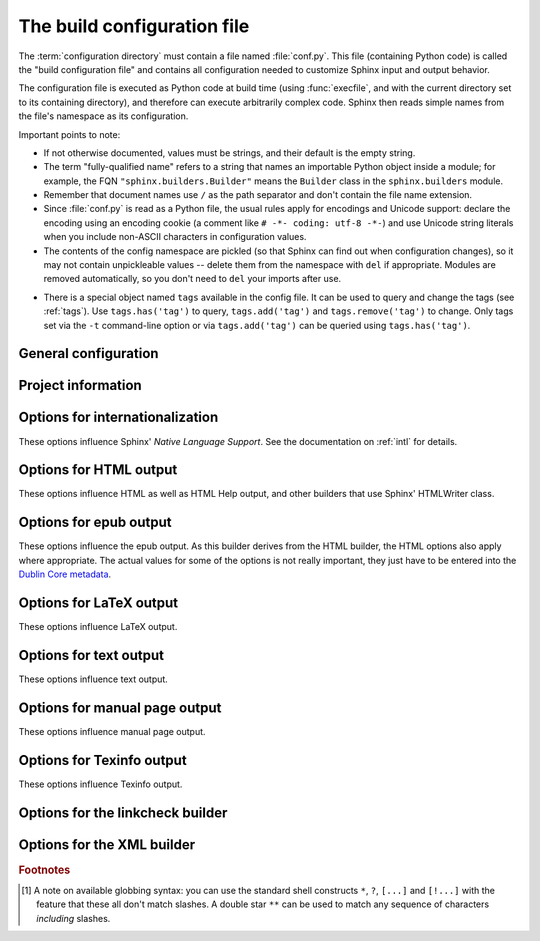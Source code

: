 .. highlightlang:: python

.. _build-config:

The build configuration file
============================

.. module:: conf
   :synopsis: Build configuration file.

The :term:`configuration directory` must contain a file named :file:`conf.py`.
This file (containing Python code) is called the "build configuration file" and
contains all configuration needed to customize Sphinx input and output behavior.

The configuration file is executed as Python code at build time (using
:func:`execfile`, and with the current directory set to its containing
directory), and therefore can execute arbitrarily complex code.  Sphinx then
reads simple names from the file's namespace as its configuration.

Important points to note:

* If not otherwise documented, values must be strings, and their default is the
  empty string.

* The term "fully-qualified name" refers to a string that names an importable
  Python object inside a module; for example, the FQN
  ``"sphinx.builders.Builder"`` means the ``Builder`` class in the
  ``sphinx.builders`` module.

* Remember that document names use ``/`` as the path separator and don't contain
  the file name extension.

* Since :file:`conf.py` is read as a Python file, the usual rules apply for
  encodings and Unicode support: declare the encoding using an encoding cookie
  (a comment like ``# -*- coding: utf-8 -*-``) and use Unicode string literals
  when you include non-ASCII characters in configuration values.

* The contents of the config namespace are pickled (so that Sphinx can find out
  when configuration changes), so it may not contain unpickleable values --
  delete them from the namespace with ``del`` if appropriate.  Modules are
  removed automatically, so you don't need to ``del`` your imports after use.

.. _conf-tags:

* There is a special object named ``tags`` available in the config file.
  It can be used to query and change the tags (see :ref:`tags`).  Use
  ``tags.has('tag')`` to query, ``tags.add('tag')`` and ``tags.remove('tag')``
  to change. Only tags set via the ``-t`` command-line option or via
  ``tags.add('tag')`` can be queried using ``tags.has('tag')``.


General configuration
---------------------

.. confval:: extensions

   A list of strings that are module names of Sphinx extensions.  These can be
   extensions coming with Sphinx (named ``sphinx.ext.*``) or custom ones.

   Note that you can extend :data:`sys.path` within the conf file if your
   extensions live in another directory -- but make sure you use absolute paths.
   If your extension path is relative to the :term:`configuration directory`,
   use :func:`os.path.abspath` like so::

      import sys, os

      sys.path.append(os.path.abspath('sphinxext'))

      extensions = ['extname']

   That way, you can load an extension called ``extname`` from the subdirectory
   ``sphinxext``.

   The configuration file itself can be an extension; for that, you only need to
   provide a :func:`setup` function in it.

.. confval:: source_suffix

   The file name extension of source files.  Only files with this suffix will be
   read as sources.  Default is ``'.rst'``.

.. confval:: source_encoding

   The encoding of all reST source files.  The recommended encoding, and the
   default value, is ``'utf-8-sig'``.

   .. versionadded:: 0.5
      Previously, Sphinx accepted only UTF-8 encoded sources.

.. confval:: master_doc

   The document name of the "master" document, that is, the document that
   contains the root :rst:dir:`toctree` directive.  Default is ``'contents'``.

.. confval:: exclude_patterns

   A list of glob-style patterns that should be excluded when looking for source
   files. [1]_ They are matched against the source file names relative to the
   source directory, using slashes as directory separators on all platforms.

   Example patterns:

   - ``'library/xml.rst'`` -- ignores the ``library/xml.rst`` file (replaces
     entry in :confval:`unused_docs`)
   - ``'library/xml'`` -- ignores the ``library/xml`` directory (replaces entry
     in :confval:`exclude_trees`)
   - ``'library/xml*'`` -- ignores all files and directories starting with
     ``library/xml``
   - ``'**/.svn'`` -- ignores all ``.svn`` directories (replaces entry in
     :confval:`exclude_dirnames`)

   :confval:`exclude_patterns` is also consulted when looking for static files
   in :confval:`html_static_path`.

   .. versionadded:: 1.0

.. confval:: templates_path

   A list of paths that contain extra templates (or templates that overwrite
   builtin/theme-specific templates).  Relative paths are taken as relative to
   the configuration directory.

.. confval:: template_bridge

   A string with the fully-qualified name of a callable (or simply a class) that
   returns an instance of :class:`~sphinx.application.TemplateBridge`.  This
   instance is then used to render HTML documents, and possibly the output of
   other builders (currently the changes builder).  (Note that the template
   bridge must be made theme-aware if HTML themes are to be used.)

.. confval:: rst_epilog

   .. index:: pair: global; substitutions

   A string of reStructuredText that will be included at the end of every source
   file that is read.  This is the right place to add substitutions that should
   be available in every file.  An example::

      rst_epilog = """
      .. |psf| replace:: Python Software Foundation
      """

   .. versionadded:: 0.6

.. confval:: rst_prolog

   A string of reStructuredText that will be included at the beginning of every
   source file that is read.

   .. versionadded:: 1.0

.. confval:: primary_domain

   .. index:: default; domain
              primary; domain

   The name of the default :ref:`domain <domains>`.  Can also be ``None`` to
   disable a default domain.  The default is ``'py'``.  Those objects in other
   domains (whether the domain name is given explicitly, or selected by a
   :rst:dir:`default-domain` directive) will have the domain name explicitly
   prepended when named (e.g., when the default domain is C, Python functions
   will be named "Python function", not just "function").

   .. versionadded:: 1.0

.. confval:: default_role

   .. index:: default; role

   The name of a reST role (builtin or Sphinx extension) to use as the default
   role, that is, for text marked up ```like this```.  This can be set to
   ``'py:obj'`` to make ```filter``` a cross-reference to the Python function
   "filter".  The default is ``None``, which doesn't reassign the default role.

   The default role can always be set within individual documents using the
   standard reST :rst:dir:`default-role` directive.

   .. versionadded:: 0.4

.. confval:: keep_warnings

   If true, keep warnings as "system message" paragraphs in the built documents.
   Regardless of this setting, warnings are always written to the standard error
   stream when ``sphinx-build`` is run.

   The default is ``False``, the pre-0.5 behavior was to always keep them.

   .. versionadded:: 0.5

.. confval:: needs_sphinx

   If set to a ``major.minor`` version string like ``'1.1'``, Sphinx will
   compare it with its version and refuse to build if it is too old.  Default is
   no requirement.

   .. versionadded:: 1.0

.. confval:: nitpicky

   If true, Sphinx will warn about *all* references where the target cannot be
   found.  Default is ``False``.  You can activate this mode temporarily using
   the :option:`-n` command-line switch.

   .. versionadded:: 1.0

.. confval:: nitpick_ignore

   A list of ``(type, target)`` tuples (by default empty) that should be ignored
   when generating warnings in "nitpicky mode".  Note that ``type`` should
   include the domain name if present.  Example entries would be ``('py:func',
   'int')`` or ``('envvar', 'LD_LIBRARY_PATH')``.

   .. versionadded:: 1.1


Project information
-------------------

.. confval:: project

   The documented project's name.

.. confval:: copyright

   A copyright statement in the style ``'2008, Author Name'``.

.. confval:: version

   The major project version, used as the replacement for ``|version|``.  For
   example, for the Python documentation, this may be something like ``2.6``.

.. confval:: release

   The full project version, used as the replacement for ``|release|`` and
   e.g. in the HTML templates.  For example, for the Python documentation, this
   may be something like ``2.6.0rc1``.

   If you don't need the separation provided between :confval:`version` and
   :confval:`release`, just set them both to the same value.

.. confval:: today
             today_fmt

   These values determine how to format the current date, used as the
   replacement for ``|today|``.

   * If you set :confval:`today` to a non-empty value, it is used.
   * Otherwise, the current time is formatted using :func:`time.strftime` and
     the format given in :confval:`today_fmt`.

   The default is no :confval:`today` and a :confval:`today_fmt` of ``'%B %d,
   %Y'`` (or, if translation is enabled with :confval:`language`, an equivalent
   %format for the selected locale).

.. confval:: highlight_language

   The default language to highlight source code in.  The default is
   ``'python'``.  The value should be a valid Pygments lexer name, see
   :ref:`code-examples` for more details.

   .. versionadded:: 0.5

.. confval:: pygments_style

   The style name to use for Pygments highlighting of source code.  The default
   style is selected by the theme for HTML output, and ``'sphinx'`` otherwise.

   .. versionchanged:: 0.3
      If the value is a fully-qualified name of a custom Pygments style class,
      this is then used as custom style.

.. confval:: add_function_parentheses

   A boolean that decides whether parentheses are appended to function and
   method role text (e.g. the content of ``:func:`input```) to signify that the
   name is callable.  Default is ``True``.

.. confval:: add_module_names

   A boolean that decides whether module names are prepended to all
   :term:`object` names (for object types where a "module" of some kind is
   defined), e.g. for :rst:dir:`py:function` directives.  Default is ``True``.

.. confval:: show_authors

   A boolean that decides whether :rst:dir:`codeauthor` and
   :rst:dir:`sectionauthor` directives produce any output in the built files.

.. confval:: modindex_common_prefix

   A list of prefixes that are ignored for sorting the Python module index
   (e.g., if this is set to ``['foo.']``, then ``foo.bar`` is shown under ``B``,
   not ``F``). This can be handy if you document a project that consists of a
   single package.  Works only for the HTML builder currently.  Default is
   ``[]``.

   .. versionadded:: 0.6

.. confval:: trim_footnote_reference_space

   Trim spaces before footnote references that are necessary for the reST parser
   to recognize the footnote, but do not look too nice in the output.

   .. versionadded:: 0.6

.. confval:: trim_doctest_flags

   If true, doctest flags (comments looking like ``# doctest: FLAG, ...``) at
   the ends of lines and ``<BLANKLINE>`` markers are removed for all code
   blocks showing interactive Python sessions (i.e. doctests).  Default is
   true.  See the extension :mod:`~sphinx.ext.doctest` for more possibilities
   of including doctests.

   .. versionadded:: 1.0
   .. versionchanged:: 1.1
      Now also removes ``<BLANKLINE>``.


.. _intl-options:

Options for internationalization
--------------------------------

These options influence Sphinx' *Native Language Support*.  See the
documentation on :ref:`intl` for details.

.. confval:: language

   The code for the language the docs are written in.  Any text automatically
   generated by Sphinx will be in that language.  Also, Sphinx will try to
   substitute individual paragraphs from your documents with the translation
   sets obtained from :confval:`locale_dirs`.  In the LaTeX builder, a suitable
   language will be selected as an option for the *Babel* package.  Default is
   ``None``, which means that no translation will be done.

   .. versionadded:: 0.5

   Currently supported languages by Sphinx are:

   * ``bn`` -- Bengali
   * ``ca`` -- Catalan
   * ``cs`` -- Czech
   * ``da`` -- Danish
   * ``de`` -- German
   * ``en`` -- English
   * ``es`` -- Spanish
   * ``et`` -- Estonian
   * ``eu`` -- Basque
   * ``fa`` -- Iranian
   * ``fi`` -- Finnish
   * ``fr`` -- French
   * ``hr`` -- Croatian
   * ``hu`` -- Hungarian
   * ``id`` -- Indonesian
   * ``it`` -- Italian
   * ``ja`` -- Japanese
   * ``ko`` -- Korean
   * ``lt`` -- Lithuanian
   * ``lv`` -- Latvian
   * ``mk`` -- Macedonian
   * ``nb_NO`` -- Norwegian Bokmal
   * ``ne`` -- Nepali
   * ``nl`` -- Dutch
   * ``pl`` -- Polish
   * ``pt_BR`` -- Brazilian Portuguese
   * ``ru`` -- Russian
   * ``si`` -- Sinhala
   * ``sk`` -- Slovak
   * ``sl`` -- Slovenian
   * ``sv`` -- Swedish
   * ``tr`` -- Turkish
   * ``uk_UA`` -- Ukrainian
   * ``zh_CN`` -- Simplified Chinese
   * ``zh_TW`` -- Traditional Chinese

.. confval:: locale_dirs

   .. versionadded:: 0.5

   Directories in which to search for additional message catalogs (see
   :confval:`language`), relative to the source directory.  The directories on
   this path are searched by the standard :mod:`gettext` module.

   Internal messages are fetched from a text domain of ``sphinx``; so if you
   add the directory :file:`./locale` to this settting, the message catalogs
   (compiled from ``.po`` format using :program:`msgfmt`) must be in
   :file:`./locale/{language}/LC_MESSAGES/sphinx.mo`.  The text domain of
   individual documents depends on :confval:`gettext_compact`.

   The default is ``[]``.

.. confval:: gettext_compact

   .. versionadded:: 1.1

   If true, a document's text domain is its docname if it is a top-level
   project file and its very base directory otherwise.

   By default, the document ``markup/code.rst`` ends up in the ``markup`` text
   domain.  With this option set to ``False``, it is ``markup/code``.

.. confval:: gettext_uuid

   If true, Sphinx generates uuid information for version tracking in message
   catalogs.

   The default is ``true``.

   .. versionadded:: 1.3

.. confval:: gettext_location

   If true, Sphinx generates location information for messages in message
   catalogs.

   The default is ``true``.

   .. versionadded:: 1.3


.. _html-options:

Options for HTML output
-----------------------

These options influence HTML as well as HTML Help output, and other builders
that use Sphinx' HTMLWriter class.

.. confval:: html_theme

   The "theme" that the HTML output should use.  See the :doc:`section about
   theming <theming>`.  The default is ``'default'``.

   .. versionadded:: 0.6

.. confval:: html_theme_options

   A dictionary of options that influence the look and feel of the selected
   theme.  These are theme-specific.  For the options understood by the builtin
   themes, see :ref:`this section <builtin-themes>`.

   .. versionadded:: 0.6

.. confval:: html_theme_path

   A list of paths that contain custom themes, either as subdirectories or as
   zip files.  Relative paths are taken as relative to the configuration
   directory.

   .. versionadded:: 0.6

.. confval:: html_style

   The style sheet to use for HTML pages.  A file of that name must exist either
   in Sphinx' :file:`static/` path, or in one of the custom paths given in
   :confval:`html_static_path`.  Default is the stylesheet given by the selected
   theme.  If you only want to add or override a few things compared to the
   theme's stylesheet, use CSS ``@import`` to import the theme's stylesheet.

.. confval:: html_title

   The "title" for HTML documentation generated with Sphinx' own templates.
   This is appended to the ``<title>`` tag of individual pages, and used in the
   navigation bar as the "topmost" element.  It defaults to :samp:`'{<project>}
   v{<revision>} documentation'` (with the values coming from the config
   values).

.. confval:: html_short_title

   A shorter "title" for the HTML docs.  This is used in for links in the header
   and in the HTML Help docs.  If not given, it defaults to the value of
   :confval:`html_title`.

   .. versionadded:: 0.4

.. confval:: html_context

   A dictionary of values to pass into the template engine's context for all
   pages.  Single values can also be put in this dictionary using the
   :option:`-A` command-line option of ``sphinx-build``.

   .. versionadded:: 0.5

.. confval:: html_logo

   If given, this must be the name of an image file (path relative to the
   :term:`configuration directory`) that is the logo of the docs.  It is placed
   at the top of the sidebar; its width should therefore not exceed 200 pixels.
   Default: ``None``.

   .. versionadded:: 0.4.1
      The image file will be copied to the ``_static`` directory of the output
      HTML, but only if the file does not already exist there.

.. confval:: html_favicon

   If given, this must be the name of an image file (path relative to the
   :term:`configuration directory`) that is the favicon of the docs.  Modern browsers use this
   as icon for tabs, windows and bookmarks.  It should be a Windows-style icon
   file (``.ico``), which is 16x16 or 32x32 pixels large.  Default: ``None``.

   .. versionadded:: 0.4
      The image file will be copied to the ``_static`` directory of the output
      HTML, but only if the file does not already exist there.

.. confval:: html_static_path

   A list of paths that contain custom static files (such as style
   sheets or script files).  Relative paths are taken as relative to
   the configuration directory.  They are copied to the output's
   :file:`_static` directory after the theme's static files, so a file
   named :file:`default.css` will overwrite the theme's
   :file:`default.css`.

   .. versionchanged:: 0.4
      The paths in :confval:`html_static_path` can now contain subdirectories.

   .. versionchanged:: 1.0
      The entries in :confval:`html_static_path` can now be single files.

.. confval:: html_extra_path

   A list of paths that contain extra files not directly related to
   the documentation, such as :file:`robots.txt` or :file:`.htaccess`.
   Relative paths are taken as relative to the configuration
   directory.  They are copied to the output directory.  They will
   overwrite any existing file of the same name.

   As these files are not meant to be built, they are automatically added to
   :confval:`exclude_patterns`.

   .. versionadded:: 1.2

.. confval:: html_last_updated_fmt

   If this is not the empty string, a 'Last updated on:' timestamp is inserted
   at every page bottom, using the given :func:`strftime` format.  Default is
   ``'%b %d, %Y'`` (or a locale-dependent equivalent).

.. confval:: html_use_smartypants

   If true, *SmartyPants* will be used to convert quotes and dashes to
   typographically correct entities.  Default: ``True``.

.. confval:: html_add_permalinks

   Sphinx will add "permalinks" for each heading and description environment as
   paragraph signs that become visible when the mouse hovers over them.

   This value determines the text for the permalink; it defaults to ``"¶"``.
   Set it to ``None`` or the empty string to disable permalinks.

   .. versionadded:: 0.6
      Previously, this was always activated.

   .. versionchanged:: 1.1
      This can now be a string to select the actual text of the link.
      Previously, only boolean values were accepted.

.. confval:: html_sidebars

   Custom sidebar templates, must be a dictionary that maps document names to
   template names.

   The keys can contain glob-style patterns [1]_, in which case all matching
   documents will get the specified sidebars.  (A warning is emitted when a
   more than one glob-style pattern matches for any document.)

   The values can be either lists or single strings.

   * If a value is a list, it specifies the complete list of sidebar templates
     to include.  If all or some of the default sidebars are to be included,
     they must be put into this list as well.

     The default sidebars (for documents that don't match any pattern) are:
     ``['localtoc.html', 'relations.html', 'sourcelink.html',
     'searchbox.html']``.

   * If a value is a single string, it specifies a custom sidebar to be added
     between the ``'sourcelink.html'`` and ``'searchbox.html'`` entries.  This
     is for compatibility with Sphinx versions before 1.0.

   Builtin sidebar templates that can be rendered are:

   * **localtoc.html** -- a fine-grained table of contents of the current document
   * **globaltoc.html** -- a coarse-grained table of contents for the whole
     documentation set, collapsed
   * **relations.html** -- two links to the previous and next documents
   * **sourcelink.html** -- a link to the source of the current document, if
     enabled in :confval:`html_show_sourcelink`
   * **searchbox.html** -- the "quick search" box

   Example::

      html_sidebars = {
         '**': ['globaltoc.html', 'sourcelink.html', 'searchbox.html'],
         'using/windows': ['windowssidebar.html', 'searchbox.html'],
      }

   This will render the custom template ``windowssidebar.html`` and the quick
   search box within the sidebar of the given document, and render the default
   sidebars for all other pages (except that the local TOC is replaced by the
   global TOC).

   .. versionadded:: 1.0
      The ability to use globbing keys and to specify multiple sidebars.

   Note that this value only has no effect if the chosen theme does not possess
   a sidebar, like the builtin **scrolls** and **haiku** themes.

.. confval:: html_additional_pages

   Additional templates that should be rendered to HTML pages, must be a
   dictionary that maps document names to template names.

   Example::

      html_additional_pages = {
          'download': 'customdownload.html',
      }

   This will render the template ``customdownload.html`` as the page
   ``download.html``.

.. confval:: html_domain_indices

   If true, generate domain-specific indices in addition to the general index.
   For e.g. the Python domain, this is the global module index.  Default is
   ``True``.

   This value can be a bool or a list of index names that should be generated.
   To find out the index name for a specific index, look at the HTML file name.
   For example, the Python module index has the name ``'py-modindex'``.

   .. versionadded:: 1.0

.. confval:: html_use_modindex

   If true, add a module index to the HTML documents.   Default is ``True``.

   .. deprecated:: 1.0
      Use :confval:`html_domain_indices`.

.. confval:: html_use_index

   If true, add an index to the HTML documents.  Default is ``True``.

   .. versionadded:: 0.4

.. confval:: html_split_index

   If true, the index is generated twice: once as a single page with all the
   entries, and once as one page per starting letter.  Default is ``False``.

   .. versionadded:: 0.4

.. confval:: html_copy_source

   If true, the reST sources are included in the HTML build as
   :file:`_sources/{name}`.  The default is ``True``.

   .. warning::

      If this config value is set to ``False``, the JavaScript search function
      will only display the titles of matching documents, and no excerpt from
      the matching contents.

.. confval:: html_show_sourcelink

   If true (and :confval:`html_copy_source` is true as well), links to the
   reST sources will be added to the sidebar.  The default is ``True``.

   .. versionadded:: 0.6

.. confval:: html_use_opensearch

   If nonempty, an `OpenSearch <http://opensearch.org>` description file will be
   output, and all pages will contain a ``<link>`` tag referring to it.  Since
   OpenSearch doesn't support relative URLs for its search page location, the
   value of this option must be the base URL from which these documents are
   served (without trailing slash), e.g. ``"http://docs.python.org"``.  The
   default is ``''``.

.. confval:: html_file_suffix

   This is the file name suffix for generated HTML files.  The default is
   ``".html"``.

   .. versionadded:: 0.4

.. confval:: html_link_suffix

   Suffix for generated links to HTML files.  The default is whatever
   :confval:`html_file_suffix` is set to; it can be set differently (e.g. to
   support different web server setups).

   .. versionadded:: 0.6

.. confval:: html_translator_class

   A string with the fully-qualified name of a HTML Translator class, that is, a
   subclass of Sphinx' :class:`~sphinx.writers.html.HTMLTranslator`, that is used
   to translate document trees to HTML.  Default is ``None`` (use the builtin
   translator).

.. confval:: html_show_copyright

   If true, "(C) Copyright ..." is shown in the HTML footer. Default is ``True``.

   .. versionadded:: 1.0

.. confval:: html_show_sphinx

   If true, "Created using Sphinx" is shown in the HTML footer.  Default is
   ``True``.

   .. versionadded:: 0.4

.. confval:: html_output_encoding

   Encoding of HTML output files. Default is ``'utf-8'``.  Note that this
   encoding name must both be a valid Python encoding name and a valid HTML
   ``charset`` value.

   .. versionadded:: 1.0

.. confval:: html_compact_lists

   If true, list items containing only a single paragraph will not be rendered
   with a ``<p>`` element.  This is standard docutils behavior.  Default:
   ``True``.

   .. versionadded:: 1.0

.. confval:: html_secnumber_suffix

   Suffix for section numbers.  Default: ``". "``.  Set to ``" "`` to suppress
   the final dot on section numbers.

   .. versionadded:: 1.0

.. confval:: html_search_language

   Language to be used for generating the HTML full-text search index.  This
   defaults to the global language selected with :confval:`language`.  If there
   is no support for this language, ``"en"`` is used which selects the English
   language.

   Support is present for these languages:

   * ``en`` -- English
   * ``ja`` -- Japanese

   .. versionadded:: 1.1

.. confval:: html_search_options

   A dictionary with options for the search language support, empty by default.
   The meaning of these options depends on the language selected.

   The English support has no options.

   The Japanese support has these options:

   * ``type`` -- ``'mecab'`` or ``'default'`` (selects either MeCab or
     TinySegmenter word splitter algorithm)
   * ``dic_enc`` -- the encoding for the MeCab algorithm
   * ``dict`` -- the dictionary to use for the MeCab algorithm
   * ``lib`` -- the library name for finding the MeCab library via ctypes if the
     Python binding is not installed

   .. versionadded:: 1.1

.. confval:: html_search_scorer

   The name of a javascript file (relative to the configuration directory) that
   implements a search results scorer.  If empty, the default will be used.

   .. XXX describe interface for scorer here

   .. versionadded:: 1.2

.. confval:: htmlhelp_basename

   Output file base name for HTML help builder.  Default is ``'pydoc'``.


.. _epub-options:

Options for epub output
-----------------------

These options influence the epub output.  As this builder derives from the HTML
builder, the HTML options also apply where appropriate.  The actual values for
some of the options is not really important, they just have to be entered into
the `Dublin Core metadata <http://dublincore.org/>`_.

.. confval:: epub_basename

   The basename for the epub file.  It defaults to the :confval:`project` name.

.. confval:: epub_theme

   The HTML theme for the epub output.  Since the default themes are not
   optimized for small screen space, using the same theme for HTML and epub
   output is usually not wise.  This defaults to ``'epub'``, a theme designed to
   save visual space.

.. confval:: epub_theme_options

   A dictionary of options that influence the look and feel of the selected
   theme.  These are theme-specific.  For the options understood by the builtin
   themes, see :ref:`this section <builtin-themes>`.

   .. versionadded:: 1.2

.. confval:: epub_title

   The title of the document.  It defaults to the :confval:`html_title` option
   but can be set independently for epub creation.

.. confval:: epub_author

   The author of the document.  This is put in the Dublin Core metadata.  The
   default value is ``'unknown'``.

.. confval:: epub_language

   The language of the document.  This is put in the Dublin Core metadata.  The
   default is the :confval:`language` option or ``'en'`` if unset.

.. confval:: epub_publisher

   The publisher of the document.  This is put in the Dublin Core metadata.  You
   may use any sensible string, e.g. the project homepage.  The default value is
   ``'unknown'``.

.. confval:: epub_copyright

   The copyright of the document.  It defaults to the :confval:`copyright`
   option but can be set independently for epub creation.

.. confval:: epub_identifier

   An identifier for the document.  This is put in the Dublin Core metadata.
   For published documents this is the ISBN number, but you can also use an
   alternative scheme, e.g. the project homepage.  The default value is
   ``'unknown'``.

.. confval:: epub_scheme

   The publication scheme for the :confval:`epub_identifier`.  This is put in
   the Dublin Core metadata.  For published books the scheme is ``'ISBN'``.  If
   you use the project homepage, ``'URL'`` seems reasonable.  The default value
   is ``'unknown'``.

.. confval:: epub_uid

   A unique identifier for the document.  This is put in the Dublin Core
   metadata.  You may use a random string.  The default value is ``'unknown'``.

.. confval:: epub_cover

   The cover page information.  This is a tuple containing the filenames of
   the cover image and the html template.  The rendered html cover page is
   inserted as the first item in the spine in :file:`content.opf`.  If the
   template filename is empty, no html cover page is created.  No cover at all
   is created if the tuple is empty.  Examples::

      epub_cover = ('_static/cover.png', 'epub-cover.html')
      epub_cover = ('_static/cover.png', '')
      epub_cover = ()

   The default value is ``()``.

   .. versionadded:: 1.1

.. confval:: epub_guide

   Meta data for the guide element of :file:`content.opf`. This is a
   sequence of tuples containing the *type*, the *uri* and the *title* of
   the optional guide information. See the OPF documentation
   at `<http://idpf.org/epub>`_ for details. If possible, default entries
   for the *cover* and *toc* types are automatically inserted. However,
   the types can be explicitely overwritten if the default entries are not
   appropriate. Example::

      epub_guide = (('cover', 'cover.html', u'Cover Page'),)

   The default value is ``()``.

.. confval:: epub_pre_files

   Additional files that should be inserted before the text generated by
   Sphinx. It is a list of tuples containing the file name and the title.
   If the title is empty, no entry is added to :file:`toc.ncx`.  Example::

      epub_pre_files = [
          ('index.html', 'Welcome'),
      ]

   The default value is ``[]``.

.. confval:: epub_post_files

   Additional files that should be inserted after the text generated by Sphinx.
   It is a list of tuples containing the file name and the title.  This option
   can be used to add an appendix.  If the title is empty, no entry is added
   to :file:`toc.ncx`.  The default value is ``[]``.

.. confval:: epub_exclude_files

   A list of files that are generated/copied in the build directory but should
   not be included in the epub file.  The default value is ``[]``.

.. confval:: epub_tocdepth

   The depth of the table of contents in the file :file:`toc.ncx`.  It should
   be an integer greater than zero.  The default value is 3.  Note: A deeply
   nested table of contents may be difficult to navigate.

.. confval:: epub_tocdup

   This flag determines if a toc entry is inserted again at the beginning of
   it's nested toc listing.  This allows easier navitation to the top of
   a chapter, but can be confusing because it mixes entries of differnet
   depth in one list.  The default value is ``True``.

.. confval:: epub_tocscope

   This setting control the scope of the epub table of contents.  The setting
   can have the following values:

   * ``'default'`` -- include all toc entries that are not hidden (default)
   * ``'includehidden'`` -- include all toc entries

   .. versionadded:: 1.2

.. confval:: epub_fix_images

   This flag determines if sphinx should try to fix image formats that are not
   supported by some epub readers.  At the moment palette images with a small
   color table are upgraded.  You need the Python Image Library (PIL) installed
   to use this option.  The default value is ``False`` because the automatic
   conversion may lose information.

   .. versionadded:: 1.2

.. confval:: epub_max_image_width

   This option specifies the maximum width of images.  If it is set to a value
   greater than zero, images with a width larger than the given value are
   scaled accordingly.  If it is zero, no scaling is performed. The default
   value is ``0``.  You need the Python Image Library (PIL) installed to use
   this option.

   .. versionadded:: 1.2

.. confval:: epub_show_urls

   Control whether to display URL addresses. This is very useful for
   readers that have no other means to display the linked URL. The
   settings can have the following values:

   * ``'inline'`` -- display URLs inline in parentheses (default)
   * ``'footnote'`` -- display URLs in footnotes
   * ``'no'`` -- do not display URLs

   The display of inline URLs can be customized by adding CSS rules for the
   class ``link-target``.

   .. versionadded:: 1.2

.. confval:: epub_use_index

   If true, add an index to the epub document.  It defaults to the
   :confval:`html_use_index` option but can be set independently for epub
   creation.

   .. versionadded:: 1.2

.. _latex-options:

Options for LaTeX output
------------------------

These options influence LaTeX output.

.. confval:: latex_documents

   This value determines how to group the document tree into LaTeX source files.
   It must be a list of tuples ``(startdocname, targetname, title, author,
   documentclass, toctree_only)``, where the items are:

   * *startdocname*: document name that is the "root" of the LaTeX file.  All
     documents referenced by it in TOC trees will be included in the LaTeX file
     too.  (If you want only one LaTeX file, use your :confval:`master_doc`
     here.)
   * *targetname*: file name of the LaTeX file in the output directory.
   * *title*: LaTeX document title.  Can be empty to use the title of the
     *startdoc*.  This is inserted as LaTeX markup, so special characters like a
     backslash or ampersand must be represented by the proper LaTeX commands if
     they are to be inserted literally.
   * *author*: Author for the LaTeX document.  The same LaTeX markup caveat as
     for *title* applies.  Use ``\and`` to separate multiple authors, as in:
     ``'John \and Sarah'``.
   * *documentclass*: Normally, one of ``'manual'`` or ``'howto'`` (provided by
     Sphinx).  Other document classes can be given, but they must include the
     "sphinx" package in order to define Sphinx' custom LaTeX commands.
     "howto" documents will not get appendices.  Also, howtos will have a simpler
     title page.

   * *toctree_only*: Must be ``True`` or ``False``.  If ``True``, the *startdoc*
     document itself is not included in the output, only the documents
     referenced by it via TOC trees.  With this option, you can put extra stuff
     in the master document that shows up in the HTML, but not the LaTeX output.

   .. versionadded:: 1.2
      In the past including your own document class required you to prepend the
      document class name with the string "sphinx". This is not necessary
      anymore.

   .. versionadded:: 0.3
      The 6th item ``toctree_only``.  Tuples with 5 items are still accepted.

.. confval:: latex_logo

   If given, this must be the name of an image file (relative to the
   configuration directory) that is the logo of the docs.  It is placed at the
   top of the title page.  Default: ``None``.

.. confval:: latex_use_parts

   If true, the topmost sectioning unit is parts, else it is chapters.  Default:
   ``False``.

   .. versionadded:: 0.3

.. confval:: latex_appendices

   A list of document names to append as an appendix to all manuals.

.. confval:: latex_domain_indices

   If true, generate domain-specific indices in addition to the general index.
   For e.g. the Python domain, this is the global module index.  Default is
   ``True``.

   This value can be a bool or a list of index names that should be generated,
   like for :confval:`html_domain_indices`.

   .. versionadded:: 1.0

.. confval:: latex_use_modindex

   If true, add a module index to LaTeX documents.   Default is ``True``.

   .. deprecated:: 1.0
      Use :confval:`latex_domain_indices`.

.. confval:: latex_show_pagerefs

   If true, add page references after internal references.  This is very useful
   for printed copies of the manual.  Default is ``False``.

   .. versionadded:: 1.0

.. confval:: latex_show_urls

   Control whether to display URL addresses.  This is very useful for printed
   copies of the manual.  The setting can have the following values:

   * ``'no'`` -- do not display URLs (default)
   * ``'footnote'`` -- display URLs in footnotes
   * ``'inline'`` -- display URLs inline in parentheses

   .. versionadded:: 1.0
   .. versionchanged:: 1.1
      This value is now a string; previously it was a boolean value, and a true
      value selected the ``'inline'`` display.  For backwards compatibility,
      ``True`` is still accepted.

.. confval:: latex_elements

   .. versionadded:: 0.5

   A dictionary that contains LaTeX snippets that override those Sphinx usually
   puts into the generated ``.tex`` files.

   Keep in mind that backslashes must be doubled in Python string literals to
   avoid interpretation as escape sequences.

   * Keys that you may want to override include:

     ``'papersize'``
        Paper size option of the document class (``'a4paper'`` or
        ``'letterpaper'``), default ``'letterpaper'``.
     ``'pointsize'``
        Point size option of the document class (``'10pt'``, ``'11pt'`` or
        ``'12pt'``), default ``'10pt'``.
     ``'babel'``
        "babel" package inclusion, default ``'\\usepackage{babel}'``.
     ``'fontpkg'``
        Font package inclusion, default ``'\\usepackage{times}'`` (which uses
        Times and Helvetica).  You can set this to ``''`` to use the Computer
        Modern fonts.

        .. versionchanged:: 1.2
           Defaults to ``''`` when the :confval:`language` uses the Cyrillic
           script.
     ``'fncychap'``
        Inclusion of the "fncychap" package (which makes fancy chapter titles),
        default ``'\\usepackage[Bjarne]{fncychap}'`` for English documentation,
        ``'\\usepackage[Sonny]{fncychap}'`` for internationalized docs (because
        the "Bjarne" style uses numbers spelled out in English).  Other
        "fncychap" styles you can try include "Lenny", "Glenn", "Conny" and
        "Rejne".  You can also set this to ``''`` to disable fncychap.
     ``'preamble'``
        Additional preamble content, default empty.
     ``'footer'``
        Additional footer content (before the indices), default empty.

   * Keys that don't need be overridden unless in special cases are:

     ``'inputenc'``
        "inputenc" package inclusion, default
        ``'\\usepackage[utf8]{inputenc}'``.
     ``'cmappkg'``
        "cmap" package inclusion, default ``'\\usepackage{cmap}'``.

        .. versionadded:: 1.2
     ``'fontenc'``
        "fontenc" package inclusion, default ``'\\usepackage[T1]{fontenc}'``.
     ``'maketitle'``
        "maketitle" call, default ``'\\maketitle'``.  Override if you want to
        generate a differently-styled title page.
     ``'tableofcontents'``
        "tableofcontents" call, default ``'\\tableofcontents'``.  Override if
        you want to generate a different table of contents or put content
        between the title page and the TOC.
     ``'transition'``
        Commands used to display transitions, default
        ``'\n\n\\bigskip\\hrule{}\\bigskip\n\n'``.  Override if you want to
        display transitions differently.

        .. versionadded:: 1.2
     ``'printindex'``
        "printindex" call, the last thing in the file, default
        ``'\\printindex'``.  Override if you want to generate the index
        differently or append some content after the index.

   * Keys that are set by other options and therefore should not be overridden are:

     ``'docclass'``
     ``'classoptions'``
     ``'title'``
     ``'date'``
     ``'release'``
     ``'author'``
     ``'logo'``
     ``'releasename'``
     ``'makeindex'``
     ``'shorthandoff'``

.. confval:: latex_docclass

   A dictionary mapping ``'howto'`` and ``'manual'`` to names of real document
   classes that will be used as the base for the two Sphinx classes.  Default
   is to use ``'article'`` for ``'howto'`` and ``'report'`` for ``'manual'``.

   .. versionadded:: 1.0

.. confval:: latex_additional_files

   A list of file names, relative to the configuration directory, to copy to the
   build directory when building LaTeX output.  This is useful to copy files
   that Sphinx doesn't copy automatically, e.g. if they are referenced in custom
   LaTeX added in ``latex_elements``.  Image files that are referenced in source
   files (e.g. via ``.. image::``) are copied automatically.

   You have to make sure yourself that the filenames don't collide with those of
   any automatically copied files.

   .. versionadded:: 0.6

   .. versionchanged:: 1.2
      This overrides the files which is provided from Sphinx such as sphinx.sty.

.. confval:: latex_preamble

   Additional LaTeX markup for the preamble.

   .. deprecated:: 0.5
      Use the ``'preamble'`` key in the :confval:`latex_elements` value.

.. confval:: latex_paper_size

   The output paper size (``'letter'`` or ``'a4'``).  Default is ``'letter'``.

   .. deprecated:: 0.5
      Use the ``'papersize'`` key in the :confval:`latex_elements` value.

.. confval:: latex_font_size

   The font size ('10pt', '11pt' or '12pt'). Default is ``'10pt'``.

   .. deprecated:: 0.5
      Use the ``'pointsize'`` key in the :confval:`latex_elements` value.


.. _text-options:

Options for text output
-----------------------

These options influence text output.

.. confval:: text_newlines

   Determines which end-of-line character(s) are used in text output.

   * ``'unix'``: use Unix-style line endings (``\n``)
   * ``'windows'``: use Windows-style line endings (``\r\n``)
   * ``'native'``: use the line ending style of the platform the documentation
     is built on

   Default: ``'unix'``.

   .. versionadded:: 1.1

.. confval:: text_sectionchars

   A string of 7 characters that should be used for underlining sections.
   The first character is used for first-level headings, the second for
   second-level headings and so on.

   The default is ``'*=-~"+`'``.

   .. versionadded:: 1.1


.. _man-options:

Options for manual page output
------------------------------

These options influence manual page output.

.. confval:: man_pages

   This value determines how to group the document tree into manual pages.  It
   must be a list of tuples ``(startdocname, name, description, authors,
   section)``, where the items are:

   * *startdocname*: document name that is the "root" of the manual page.  All
     documents referenced by it in TOC trees will be included in the manual file
     too.  (If you want one master manual page, use your :confval:`master_doc`
     here.)
   * *name*: name of the manual page.  This should be a short string without
     spaces or special characters.  It is used to determine the file name as
     well as the name of the manual page (in the NAME section).
   * *description*: description of the manual page.  This is used in the NAME
     section.
   * *authors*: A list of strings with authors, or a single string.  Can be an
     empty string or list if you do not want to automatically generate an
     AUTHORS section in the manual page.
   * *section*: The manual page section.  Used for the output file name as well
     as in the manual page header.

   .. versionadded:: 1.0

.. confval:: man_show_urls

   If true, add URL addresses after links.  Default is ``False``.

   .. versionadded:: 1.1


.. _texinfo-options:

Options for Texinfo output
--------------------------

These options influence Texinfo output.

.. confval:: texinfo_documents

   This value determines how to group the document tree into Texinfo source
   files.  It must be a list of tuples ``(startdocname, targetname, title,
   author, dir_entry, description, category, toctree_only)``, where the items
   are:

   * *startdocname*: document name that is the "root" of the Texinfo file.  All
     documents referenced by it in TOC trees will be included in the Texinfo
     file too.  (If you want only one Texinfo file, use your
     :confval:`master_doc` here.)
   * *targetname*: file name (no extension) of the Texinfo file in the output
     directory.
   * *title*: Texinfo document title.  Can be empty to use the title of the
     *startdoc*.  Inserted as Texinfo markup, so special characters like @ and
     {} will need to be escaped to be inserted literally.
   * *author*: Author for the Texinfo document.  Inserted as Texinfo markup.
     Use ``@*`` to separate multiple authors, as in: ``'John@*Sarah'``.
   * *dir_entry*: The name that will appear in the top-level ``DIR`` menu file.
   * *description*: Descriptive text to appear in the top-level ``DIR`` menu
     file.
   * *category*: Specifies the section which this entry will appear in the
     top-level ``DIR`` menu file.
   * *toctree_only*: Must be ``True`` or ``False``.  If ``True``, the *startdoc*
     document itself is not included in the output, only the documents
     referenced by it via TOC trees.  With this option, you can put extra stuff
     in the master document that shows up in the HTML, but not the Texinfo
     output.

   .. versionadded:: 1.1

.. confval:: texinfo_appendices

   A list of document names to append as an appendix to all manuals.

   .. versionadded:: 1.1

.. confval:: texinfo_domain_indices

   If true, generate domain-specific indices in addition to the general index.
   For e.g. the Python domain, this is the global module index.  Default is
   ``True``.

   This value can be a bool or a list of index names that should be generated,
   like for :confval:`html_domain_indices`.

   .. versionadded:: 1.1

.. confval:: texinfo_show_urls

   Control how to display URL addresses.

   * ``'footnote'`` -- display URLs in footnotes (default)
   * ``'no'`` -- do not display URLs
   * ``'inline'`` -- display URLs inline in parentheses

   .. versionadded:: 1.1

.. confval:: texinfo_no_detailmenu

   If true, do not generate a ``@detailmenu`` in the "Top" node's menu
   containing entries for each sub-node in the document.  Default is ``False``.

   .. versionadded:: 1.2

.. confval:: texinfo_elements

   A dictionary that contains Texinfo snippets that override those Sphinx
   usually puts into the generated ``.texi`` files.

   * Keys that you may want to override include:

     ``'paragraphindent'``
        Number of spaces to indent the first line of each paragraph, default
        ``2``.  Specify ``0`` for no indentation.

     ``'exampleindent'``
        Number of spaces to indent the lines for examples or literal blocks,
        default ``4``.  Specify ``0`` for no indentation.

     ``'preamble'``
        Texinfo markup inserted near the beginning of the file.

     ``'copying'``
        Texinfo markup inserted within the ``@copying`` block and displayed
        after the title.  The default value consists of a simple title page
        identifying the project.

   * Keys that are set by other options and therefore should not be overridden
     are:

     ``'author'``
     ``'body'``
     ``'date'``
     ``'direntry'``
     ``'filename'``
     ``'project'``
     ``'release'``
     ``'title'``
     ``'direntry'``

   .. versionadded:: 1.1


Options for the linkcheck builder
---------------------------------

.. confval:: linkcheck_ignore

   A list of regular expressions that match URIs that should not be checked
   when doing a ``linkcheck`` build.  Example::

      linkcheck_ignore = [r'http://localhost:\d+/']

   .. versionadded:: 1.1

.. confval:: linkcheck_timeout

   A timeout value, in seconds, for the linkcheck builder.  **Only works in
   Python 2.6 and higher.**  The default is to use Python's global socket
   timeout.

   .. versionadded:: 1.1

.. confval:: linkcheck_workers

   The number of worker threads to use when checking links.  Default is 5
   threads.

   .. versionadded:: 1.1

.. confval:: linkcheck_anchors

   True or false, whether to check the validity of ``#anchor``\ s in links.
   Since this requires downloading the whole document, it's considerably slower
   when enabled.  Default is ``True``.

   .. versionadded:: 1.2


Options for the XML builder
---------------------------

.. confval:: xml_pretty

   If True, pretty-print the XML.  Default is ``True``.

   .. versionadded:: 1.2


.. rubric:: Footnotes

.. [1] A note on available globbing syntax: you can use the standard shell
       constructs ``*``, ``?``, ``[...]`` and ``[!...]`` with the feature that
       these all don't match slashes.  A double star ``**`` can be used to match
       any sequence of characters *including* slashes.

